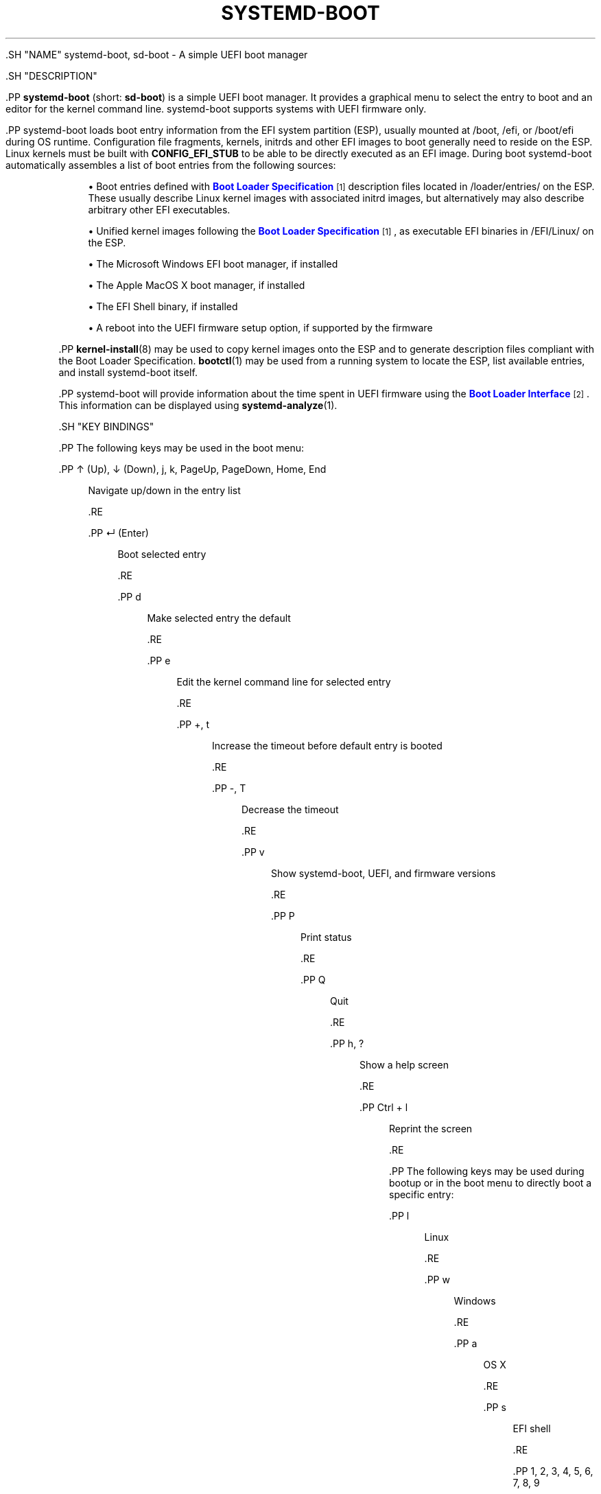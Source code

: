 '\" t
.TH "SYSTEMD\-BOOT" "7" "" "systemd 239" "systemd-boot"
.\" -----------------------------------------------------------------
.\" * Define some portability stuff
.\" -----------------------------------------------------------------
.\" ~~~~~~~~~~~~~~~~~~~~~~~~~~~~~~~~~~~~~~~~~~~~~~~~~~~~~~~~~~~~~~~~~
.\" http://bugs.debian.org/507673
.\" http://lists.gnu.org/archive/html/groff/2009-02/msg00013.html
.\" ~~~~~~~~~~~~~~~~~~~~~~~~~~~~~~~~~~~~~~~~~~~~~~~~~~~~~~~~~~~~~~~~~
.ie \n(.g .ds Aq \(aq
.el       .ds Aq '
.\" -----------------------------------------------------------------
.\" * set default formatting
.\" -----------------------------------------------------------------
.\" disable hyphenation
.nh
.\" disable justification (adjust text to left margin only)
.ad l
.\" -----------------------------------------------------------------
.\" * MAIN CONTENT STARTS HERE *
.\" -----------------------------------------------------------------

  

  

  .SH "NAME"
systemd-boot, sd-boot \- A simple UEFI boot manager


  .SH "DESCRIPTION"

    

    .PP
\fBsystemd\-boot\fR
(short:
\fBsd\-boot\fR) is a simple UEFI boot manager\&. It provides a graphical menu to select the entry to boot and an editor for the kernel command line\&. systemd\-boot supports systems with UEFI firmware only\&.


    .PP
systemd\-boot loads boot entry information from the EFI system partition (ESP), usually mounted at
/boot,
/efi, or
/boot/efi
during OS runtime\&. Configuration file fragments, kernels, initrds and other EFI images to boot generally need to reside on the ESP\&. Linux kernels must be built with
\fBCONFIG_EFI_STUB\fR
to be able to be directly executed as an EFI image\&. During boot systemd\-boot automatically assembles a list of boot entries from the following sources:


    
.sp
.RS 4
.ie n \{\
\h'-04'\(bu\h'+03'\c
.\}
.el \{\
.sp -1
.IP \(bu 2.3
.\}
Boot entries defined with
\m[blue]\fBBoot Loader Specification\fR\m[]\&\s-2\u[1]\d\s+2
description files located in
/loader/entries/
on the ESP\&. These usually describe Linux kernel images with associated initrd images, but alternatively may also describe arbitrary other EFI executables\&.
.RE
.sp
.RS 4
.ie n \{\
\h'-04'\(bu\h'+03'\c
.\}
.el \{\
.sp -1
.IP \(bu 2.3
.\}
Unified kernel images following the
\m[blue]\fBBoot Loader Specification\fR\m[]\&\s-2\u[1]\d\s+2, as executable EFI binaries in
/EFI/Linux/
on the ESP\&.
.RE
.sp
.RS 4
.ie n \{\
\h'-04'\(bu\h'+03'\c
.\}
.el \{\
.sp -1
.IP \(bu 2.3
.\}
The Microsoft Windows EFI boot manager, if installed
.RE
.sp
.RS 4
.ie n \{\
\h'-04'\(bu\h'+03'\c
.\}
.el \{\
.sp -1
.IP \(bu 2.3
.\}
The Apple MacOS X boot manager, if installed
.RE
.sp
.RS 4
.ie n \{\
\h'-04'\(bu\h'+03'\c
.\}
.el \{\
.sp -1
.IP \(bu 2.3
.\}
The EFI Shell binary, if installed
.RE
.sp
.RS 4
.ie n \{\
\h'-04'\(bu\h'+03'\c
.\}
.el \{\
.sp -1
.IP \(bu 2.3
.\}
A reboot into the UEFI firmware setup option, if supported by the firmware
.RE

    .PP
\fBkernel-install\fR(8)
may be used to copy kernel images onto the ESP and to generate description files compliant with the Boot Loader Specification\&.
\fBbootctl\fR(1)
may be used from a running system to locate the ESP, list available entries, and install systemd\-boot itself\&.


    .PP
systemd\-boot will provide information about the time spent in UEFI firmware using the
\m[blue]\fBBoot Loader Interface\fR\m[]\&\s-2\u[2]\d\s+2\&. This information can be displayed using
\fBsystemd-analyze\fR(1)\&.

  

  .SH "KEY BINDINGS"

    
    .PP
The following keys may be used in the boot menu:


    

      .PP
↑ (Up), ↓ (Down), j, k, PageUp, PageDown, Home, End
.RS 4

        
        
        
        
        
        
        
        
        Navigate up/down in the entry list

      .RE

      .PP
↵ (Enter)
.RS 4

        
        Boot selected entry

      .RE

      .PP
d
.RS 4

        
        Make selected entry the default

      .RE

      .PP
e
.RS 4

        
        Edit the kernel command line for selected entry

      .RE

      .PP
+, t
.RS 4

        
        
        Increase the timeout before default entry is booted

      .RE

      .PP
\-, T
.RS 4

        
        
        Decrease the timeout

      .RE

      .PP
v
.RS 4

        
        Show systemd\-boot, UEFI, and firmware versions

      .RE

      .PP
P
.RS 4

        
        Print status

      .RE

      .PP
Q
.RS 4

        
        Quit

      .RE

      .PP
h, ?
.RS 4

        
        
        Show a help screen

      .RE

      .PP
Ctrl + l
.RS 4

        
        Reprint the screen

      .RE
    

    .PP
The following keys may be used during bootup or in the boot menu to directly boot a specific entry:


    

      .PP
l
.RS 4

        
        Linux

      .RE

      .PP
w
.RS 4

        
        Windows

      .RE

      .PP
a
.RS 4

        
        OS X

      .RE

      .PP
s
.RS 4

        
        EFI shell

      .RE

      .PP
1, 2, 3, 4, 5, 6, 7, 8, 9
.RS 4

        
        
        
        
        
        
        
        
        
        Boot entry number 1 \&... 9

      .RE
    

    .PP
In the editor, most keys simply insert themselves, but the following keys may be used to perform additional actions:


    

      .PP
← (Left), → (Right), Home, End
.RS 4

        
        
        
        
        Navigate left/right

      .RE

      .PP
Esc
.RS 4

        
        Abort the edit and quit the editor

      .RE

      .PP
Ctrl + k
.RS 4

        
        Clear the command line

      .RE

      .PP
Ctrl + w, Alt + Backspace
.RS 4

        
        
        Delete word backwards

      .RE

      .PP
Alt + d
.RS 4

        
        Delete word forwards

      .RE

      .PP
↵ (Enter)
.RS 4

        
        Boot entry with the edited command line

      .RE
    

    .PP
Note that unless configured otherwise in the UEFI firmware, systemd\-boot will use the US keyboard layout, so key labels might not match for keys like +/\-\&.

  

  .SH "FILES"

    

    .PP
The files systemd\-boot reads generally reside on the UEFI ESP which is usually mounted to
/boot/,
/efi/
or
/boot/efi
during OS runtime\&. systemd\-boot reads runtime configuration such as the boot timeout and default entry from
/loader/loader\&.conf
on the ESP (in combination with data read from EFI variables)\&. See
\fBloader.conf\fR(5)\&. Boot entry description files following the
\m[blue]\fBBoot Loader Specification\fR\m[]\&\s-2\u[1]\d\s+2
are read from
/loader/entries/
on the ESP\&. Unified kernel boot entries following the
\m[blue]\fBBoot Loader Specification\fR\m[]\&\s-2\u[1]\d\s+2
are read from
/EFI/Linux/
on the ESP\&.

  

  .SH "SEE ALSO"

    
    .PP
\fBbootctl\fR(1),
\fBloader.conf\fR(5),
\m[blue]\fBBoot Loader Specification\fR\m[]\&\s-2\u[1]\d\s+2,
\m[blue]\fBBoot Loader Interface\fR\m[]\&\s-2\u[2]\d\s+2

  
.SH "NOTES"
.IP " 1." 4
Boot Loader Specification
.RS 4
\%https://github.com/systemd/systemd/blob/master/doc/BOOT_LOADER_SPECIFICATION.md
.RE
.IP " 2." 4
Boot Loader Interface
.RS 4
\%https://www.freedesktop.org/wiki/Software/systemd/BootLoaderInterface
.RE

